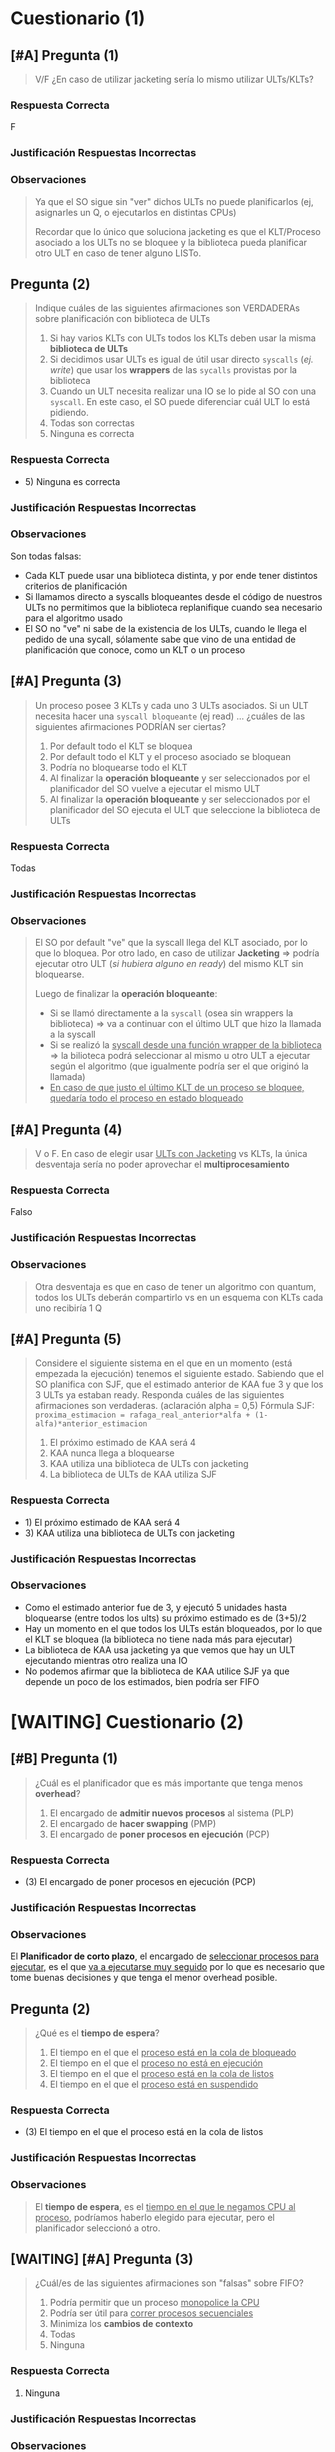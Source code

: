 #+STARTUP: inlineimages
#+BEGIN_COMMENT
Reforzar las métricas Ej. tiempo de espera, ...
#+END_COMMENT
* Cuestionario (1)
** [#A] Pregunta (1)
   #+BEGIN_QUOTE
   V/F
   ¿En caso de utilizar jacketing sería lo mismo utilizar ULTs/KLTs?
   #+END_QUOTE

   #+BEGIN_COMMENT
   FALSO.
   Jacketing es una técnica para que los KLT ó Procesos asociados a los ULTs, no se bloqueen.

   Convierte las llamadas a syscalls de los ULTS de syscalls "bloqueantes" a "no bloqueantes",
   ya que usan wrappers de la biblioteca de ULTs,
   permitiendo que la biblioteca pueda replanificar y elija otro ULT que esté en READY

   Ej. Si un KLT tiene 2 ULTs + jacketing, y uno de esos hace una llamada a una I/O => el KLT elegirá otro proceso
   #+END_COMMENT

   #+BEGIN_COMMENT
   NO confundir "jacketing" con si el enunciado dice "las E/S son wrapeadas por la biblioteca",
   - si se usa jacketing
     1) el KLT o Proceso seguirá ejecutando sus ULTs mientras tenga ULTs para elegir
     2) Si uno de los ULTs hace una I/O pero hay otro UTL en ready para elegir => el proceso ó KLT no se bloquea, sigue ejecutando porque elije ese otro ULT
   - si las "E/S son wrapeadas por la biblioteca" + sin jacketing
     1) la biblioteca de ULTs podrá guardar el contexto y cuando el KLT ó Proceso sea elegido nuevamente, ésta sabrá que ULT elegir porque puede replanificar
     2) si uno de los ULTs hace una I/O el proceso ó KLT se bloqueará, pero cuando ese proceso ó KLT sea elegido nuevamente => la biblioteca de ULTs sabrá cual ULT elegir
   #+END_COMMENT
*** Respuesta Correcta
    F
*** Justificación Respuestas Incorrectas
*** Observaciones
   #+BEGIN_QUOTE
    Ya que el SO sigue sin "ver" dichos ULTs no puede planificarlos
    (ej, asignarles un Q, o ejecutarlos en distintas CPUs)
    
    Recordar que lo único que soluciona jacketing es que el KLT/Proceso asociado a los ULTs no se bloquee
    y la biblioteca pueda planificar otro ULT en caso de tener alguno LISTo.
   #+END_QUOTE
** Pregunta (2)
   #+BEGIN_QUOTE
   Indique cuáles de las siguientes afirmaciones son VERDADERAs sobre planificación con biblioteca de ULTs
   
   1. Si hay varios KLTs con ULTs todos los KLTs deben usar la misma *biblioteca de ULTs*
   2. Si decidimos usar ULTs es igual de útil usar directo ~syscalls~ (/ej. write/) que usar los *wrappers* de las ~sycalls~ provistas por la biblioteca
   3. Cuando un ULT necesita realizar una IO se lo pide al SO con una ~syscall~. En este caso, el SO puede diferenciar cuál ULT lo está pidiendo.
   4. Todas son correctas
   5. Ninguna es correcta
   #+END_QUOTE

   #+BEGIN_COMMENT
   - 1) FALSO, cada KLT puede usar una biblioteca de ULTs diferente
   - 2) FALSO, si los ULTs llaman directamente a las syscalls el proceso ó KLT se bloqueará y la biblioteca de ULTs no llegará a guardar el contexto,
        por tanto cuando el KLT ó proceso que contiene esos ULTs vuelva a ser elegido, la biblioteca de ULTs seguirá ejecutando el último ULT que estaba ejecutando
        cuando el proceso se bloqueó..
        En cambio si los ULTs usan Wrappers de las syscalls provistas por la biblioteca, la biblioteca tendrá tiempo para guardar el contexto,
        y cuando el proceso ó KLT que contiene a esos ULTs vuelva a ser elegido, la biblioteca de ULTs elegirá según el algoritmo de planificación elegido
   - 3) FALSO, el SO no conoce a los ULTs, sólo a los Procesos y a los KLTs
   - 5) Verdadero
   #+END_COMMENT
*** Respuesta Correcta
   - 5) Ninguna es correcta
*** Justificación Respuestas Incorrectas
*** Observaciones
    Son todas falsas:
    - Cada KLT puede usar una biblioteca distinta, y por ende tener distintos criterios de planificación
    - Si llamamos directo a syscalls bloqueantes desde el código de nuestros ULTs no permitimos que la biblioteca replanifique cuando sea necesario para el algoritmo usado
    - El SO no "ve" ni sabe de la existencia de los ULTs, cuando le llega el pedido de una sycall, sólamente sabe que vino de una entidad de planificación que conoce, como un KLT o un proceso
** [#A] Pregunta (3)
   #+BEGIN_QUOTE
   Un proceso posee 3 KLTs y cada uno 3 ULTs asociados.
   Si un ULT necesita hacer una ~syscall bloqueante~ (ej read) ...
   ¿cuáles de las siguientes afirmaciones PODRÍAN ser ciertas?

   1. Por default todo el KLT se bloquea
   2. Por default todo el KLT y el proceso asociado se bloquean
   3. Podría no bloquearse todo el KLT
   4. Al finalizar la *operación bloqueante* y ser seleccionados por el planificador del SO vuelve a ejecutar el mismo ULT
   5. Al finalizar la *operación bloqueante* y ser seleccionados por el planificador del SO ejecuta el ULT que seleccione la biblioteca de ULTs
   #+END_QUOTE

   #+BEGIN_COMMENT
   - 1) V
   - 2) V
   - 3)* V -> (/si la biblioteca de ULTs del KLT utiliza "Jacketing" => podría no bloquearse el KLT, y ejecutar otro ULT que esté en ready/)
   - 4) V
   - 5)* V -> (/si los ULTs hacen las I/O a través wrappers de la Biblioteca de ULTs => la biblioteca de ULTs podría guardar el contexto, y cuando el KLT que contiene a eso ULTs sea elegido para ejecutar, la biblioteca podrá replanificar/)
   #+END_COMMENT
*** Respuesta Correcta
    Todas
*** Justificación Respuestas Incorrectas
*** Observaciones
   #+BEGIN_QUOTE
    El SO por default "ve" que la syscall llega del KLT asociado, por lo que lo bloquea.
    Por otro lado, en caso de utilizar *Jacketing* => podría ejecutar otro ULT (/si hubiera alguno en ready/) del mismo KLT sin bloquearse.
    
    Luego de finalizar la *operación bloqueante*:
    - Si se llamó directamente a la ~syscall~ (osea sin wrappers la biblioteca) => va a continuar con el último ULT que hizo la llamada a la syscall
    - Si se realizó la _syscall desde una función wrapper de la biblioteca_ => la bilioteca podrá seleccionar al mismo u otro ULT a ejecutar según el algoritmo
      (que igualmente podría ser el que originó la llamada)
    - _En caso de que justo el último KLT de un proceso se bloquee, quedaría todo el proceso en estado bloqueado_
   #+END_QUOTE

   #+BEGIN_COMMENT
   <<DUDA>>:
   Tengo mis dudas con la última observación
   #+END_COMMENT
** [#A] Pregunta (4)
   #+BEGIN_QUOTE
   V o F.
   En caso de elegir usar _ULTs con Jacketing_ vs KLTs, la única desventaja sería no poder aprovechar el *multiprocesamiento*
   #+END_QUOTE

   #+BEGIN_COMMENT
   FALSO.
   El multiprocesamiento se refiere a la ejecución con "multiples procesadores",
   poder ejecutar múltiples procesos en paralelo osea en simultaneo...

   Por tanto si un proceso monopoliza un CPU porque el KLT ó el Proceso usa una biblioteca de ULTs con jacketing,
   tendriamos los demás procesadores
   #+END_COMMENT
*** Respuesta Correcta
    Falso
*** Justificación Respuestas Incorrectas
*** Observaciones
   #+BEGIN_QUOTE
   Otra desventaja es que en caso de tener un algoritmo con quantum,
   todos los ULTs deberán compartirlo vs en un esquema con KLTs cada uno recibiría 1 Q
   #+END_QUOTE

   #+BEGIN_COMMENT
   <<DUDA>>
   No entendi la relación entre la observación y la pregunta dada.
   #+END_COMMENT
** [#A] Pregunta (5)
   #+BEGIN_QUOTE
   Considere el siguiente sistema en el que en un momento (está empezada la ejecución) tenemos el siguiente estado.
   Sabiendo que el SO planifica con SJF, que el estimado anterior de KAA fue 3 y que los 3 ULTs ya estaban ready.
   Responda cuáles de las siguientes afirmaciones son verdaderas. (aclaración alpha = 0,5)
   Fórmula SJF: ~proxima_estimacion = rafaga_real_anterior*alfa + (1-alfa)*anterior_estimacion~

   1. El próximo estimado de KAA será 4
   2. KAA nunca llega a bloquearse
   3. KAA utiliza una biblioteca de ULTs con jacketing
   4. La biblioteca de ULTs de KAA utiliza SJF
   #+END_QUOTE

   #+BEGIN_COMMENT
   prox_est(kaa)= 5*0.5 + (1-0.5)*3 = 2.5 + 1.5 = 4 <-- ojo! porque pregunta por el KLT, no por uno de los ULTs

   - 1)* Verdadero, el próximo estimado sería de 4
   - 2) FALSO, no se sabe si luego puede seguir ejecutando
   - 3) Verdadero, porque luego de cada syscall bloqueante de uno de sus ULTs (ej. IO) el KLT no se bloquea, y sigue ejecutando otro ULT
   - 4) FALSO, si usara SJF entonces el ULT UAA3 hubiera sido el primero en ejecutar al tener la menor ráfaga
   #+END_COMMENT

   [[./img/gantt-naty1.png]]
*** Respuesta Correcta
    - 1) El próximo estimado de KAA será 4
    - 3) KAA utiliza una biblioteca de ULTs con jacketing
*** Justificación Respuestas Incorrectas
*** Observaciones
    - Como el estimado anterior fue de 3, y ejecutó 5 unidades hasta bloquearse (entre todos los ults) su próximo estimado es de (3+5)/2
    - Hay un momento en el que todos los ULTs están bloqueados, por lo que el KLT se bloquea (la biblioteca no tiene nada más para ejecutar)
    - La biblioteca de KAA usa jacketing ya que vemos que hay un ULT ejecutando mientras otro realiza una IO
    - No podemos afirmar que la biblioteca de KAA utilice SJF ya que depende un poco de los estimados, bien podría ser FIFO
* [WAITING] Cuestionario (2)
** [#B] Pregunta (1)
   #+BEGIN_QUOTE
   ¿Cuál es el planificador que es más importante que tenga menos *overhead*?

   1. El encargado de *admitir nuevos procesos* al sistema (PLP)
   2. El encargado de *hacer swapping* (PMP)
   3. El encargado de *poner procesos en ejecución* (PCP)
   #+END_QUOTE

   #+BEGIN_COMMENT
   El (PCP) Planificador de Corto plazo, el que pone los procesos en ejecución..
   porque es el que más seguido se va a ejecutar.
   #+END_COMMENT
*** Respuesta Correcta
   - (3) El encargado de poner procesos en ejecución (PCP)
*** Justificación Respuestas Incorrectas
*** Observaciones
    El *Planificador de corto plazo*, el encargado de _seleccionar procesos para ejecutar_,
    es el que _va a ejecutarse muy seguido_ por lo que es necesario que tome buenas decisiones
    y que tenga el menor overhead posible.
** Pregunta (2)
   #+BEGIN_QUOTE
   ¿Qué es el *tiempo de espera*?
   
   1. El tiempo en el que el _proceso está en la cola de bloqueado_
   2. El tiempo en el que el _proceso no está en ejecución_
   3. El tiempo en el que el _proceso está en la cola de listos_
   4. El tiempo en el que el _proceso está en suspendido_
   #+END_QUOTE

   #+BEGIN_COMMENT
   - 3. El tiempo en el que el _proceso está en la cola de listos_
   #+END_COMMENT
*** Respuesta Correcta
   - (3) El tiempo en el que el proceso está en la cola de listos
*** Justificación Respuestas Incorrectas
*** Observaciones
   #+BEGIN_QUOTE
    El *tiempo de espera*, es el _tiempo en el que le negamos CPU al proceso_,
    podríamos haberlo elegido para ejecutar, pero el planificador seleccionó a otro.
   #+END_QUOTE
** [WAITING] [#A] Pregunta (3)
   #+BEGIN_QUOTE
   ¿Cuál/es de las siguientes afirmaciones son "falsas" sobre FIFO?
   
   1. Podría permitir que un proceso _monopolice la CPU_
   2. Podría ser útil para _correr procesos secuenciales_
   3. Minimiza los *cambios de contexto*
   4. Todas
   5. Ninguna
   #+END_QUOTE

   #+BEGIN_COMMENT
   - 1) Verdadero
   - 2) Verdadero
   - 3) *Verdadero
   #+END_COMMENT

   #+BEGIN_COMMENT
   <<DUDA>>:
   Aunque.. para mi ese (3) depende de las ráfagas de CPU de los procesos..
   porque se ejecutaría 1,2,1,2,1,2,1,2,1,2 y habrían muchos cambios de contextos,
   al haber varios switch process
   #+END_COMMENT
*** Respuesta Correcta
   1. Ninguna
*** Justificación Respuestas Incorrectas
*** Observaciones
   #+BEGIN_QUOTE
    Al no tener desalojo, se espera a que el proceso voluntariamente libere la CPU,
    esto potencialmente podría generar que un proceso nunca la libere.
    
    En un contexto en el que se quiere correr un lote de procesos en forma *batch*
    minimizando el overhead, es una buena opción.
    
    _Al ejecutar un proceso después del otro, minimiza la replanificación y por ende los cambios de contexto._
    #+END_QUOTE
** [WAITING] [#A] Pregunta (4)
   #+BEGIN_QUOTE
   Indique cuál de las siguientes afirmaciones son correctas sobre *SJF*
   
   1. Puede implementarse con o sin desalojo
   2. Minimiza el *tiempo de espera promedio*
   3. Para poder optimizarlo se puede utilizar la *media exponencial*
   4. Prioriza a los procesos *CPU Bound*
   5. Es un algoritmo con poco *overhead*
   #+END_QUOTE

   #+BEGIN_COMMENT
   - 1) Verdadero
   - 2)* Verdadero
   - 3)* Falso, -> la *media exponencial* sirve para estimar las ráfagas (???)
   - 4)* Falso
   - 5)* Falso, -> el cálculo de la *media exponencial* produce el overhead
   #+END_COMMENT
*** Respuesta Correcta
   - 1) Puede implementarse con o sin desalojo
   - 2) Minimiza el tiempo de espera promedio
*** Justificación Respuestas Incorrectas
*** [WAITING] Observaciones
   #+BEGIN_QUOTE
    La *media exponencial* es necesaria para poder implementarlo ya que uno
    no podría predecir las siguientes ráfagas, sólo puede estimarlas.
    
    _Prioriza a los procesos IO Bound_ (?)
    
    Tiene bastante *overhead* por el *cálculo de la media exponencial*
    y aún más overhead si es con desalojo porque el SO interviene a cada rato
   #+END_QUOTE
    
    #+BEGIN_COMMENT
    <<DUDA>>:
    puede ser que me haya equivocado con lo de io-bound? no es cpu-bound?
    
    el hrrn es el que prioriza io-bound, porque a mayor tiempo de espera => mas prioridad tiene
    #+END_COMMENT    
** [#A] Pregunta (5)
   #+BEGIN_QUOTE
   V o F . HRRN podría implementarse con o sin desalojo según cómo se prefiera
   #+END_QUOTE

   #+BEGIN_COMMENT
   FALSO.
   El HRRN es sin desalojo, si se considerara HRRN con desalojo generaría mucho overhead,
   porque como en el cálculo considera el "tiempo de espera" (waiting time) => replanificaría en cada instante
   #+END_COMMENT
*** Respuesta Correcta
    Falso
*** Justificación Respuestas Incorrectas
*** Observaciones
    Como tiene en cuenta la variable "tiempo de espera", en caso de implementarlo
    con desalojo habría que estar replanificando con cada instante que pasa,
    generando demasiado overhead.
** [#A] Pregunta (6)
   #+BEGIN_QUOTE
   V o F. En RR el SO lanza una *interrupción* para desalojar al proceso en ejecución
   y selecciona al siguiente proceso en READY
   #+END_QUOTE

   #+BEGIN_COMMENT
   FALSO!!!!
   El SO no lanza la interrupcion de clock, ésta es a nivel de hardware, el SO sólo la atiende
   #+END_COMMENT
*** Respuesta Correcta
    Falso
*** Justificación Respuestas Incorrectas
    En RR, _el SO no lanza la *interrupción de clock*_, sino que atiende la *interrupción de clock*
*** Observaciones
    No es el SO el que interrumpe la ejecución sino el timer (que es programado por el
    planificador antes de poner a ejecutar el proceso de usuario) lanzando una interrupción
    de fin de quantum. Luego el SO atiende dicha interrupción y el planificador
    selecciona a otro proceso para ejecutar.
** [#B] Pregunta (7)
   #+BEGIN_QUOTE
   V o F. Para un *algoritmo de tipo "Feedback"* no es suficiente saber que tiene dos
   colas de planificación y que ambas utilizan RR para poder implementar el algoritmo.
   #+END_QUOTE

   #+BEGIN_COMMENT
   Verdadero...
   #+END_COMMENT
*** Respuesta Correcta
    Verdadero
*** Justificación Respuestas Incorrectas
*** Observaciones
    Para el *algoritmo de tipo Feedback* es necesario saber también:
    - a qué cola ingresan los procesos nuevos?
    - cuáles son las prioridades entre colas?
    - hay desalojo entre ellas?
    - cuál es el criterio para pasar de una cola de mayor prioridad?
    - se puede pasar de una cola de menor prioridad a una de mayor?
** [#A] Pregunta (8)
   #+BEGIN_QUOTE
   ¿Cuáles de los siguientes algoritmos podrían sufrir de inanición?
   
   1. FIFO <- Ojo..!
   2. SJF
   3. Por prioridades
   4. RR
   5. VRR
   6. HRRN
   7. Feedback
   #+END_QUOTE
*** Respuesta Correcta
   - (2) SJF
   - (3) Por prioridades
   - (7) Feedback (/porque depende de los algoritmos elegidos/)
*** Justificación Respuestas Incorrectas
    _Todos los de sin desalojo que priorizen, podria generar starvation_
*** Observaciones
    1. FIFO: respeta el orden de llegada, por lo que atenderá a todos en dicho orden
    2. RR: igual que FIFO, pero con límite de Q
    3. VRR: podría generar la impresión de generar inanición por la cola prioritaria.
       Sin embargo, lo que hay que recordar es que ese Q' tiende a 0, es decir,
       cuando finalmente consuma todo el Q inicial vuelve a la cola menos prioritaria.
    4. HRRN: fuera de que privilegia a los procesos de ráfagas cortas, al meter en la
       ecuación el tiempo de espera hace que los procesos largos no sufran de inanición
* Cuestionario (3)
** [#A] Pregunta (1)
   #+BEGIN_QUOTE
   Los *planificadores de largo y mediano plazo* pueden afectar el orden de los procesos
   
   a. En la lista de procesos suspendidos. (SUSPEND)
   b. En lista de procesos listos para ejecutar. (READY)
   c. En la lista de procesos nuevos. (NEW)
   #+END_QUOTE
*** Respuesta correcta
   - b) En lista de procesos listos para ejecutar.
*** Observaciones
    - El *planificador de largo plazo*, al momento de admitir un proceso nuevo, 
      puede afectar el orden de los procesos de Listos.
    - El *planificador de medio plazo*, puede afectar el orden de los procesos listos 
      cuando un proceso es pasado de disco a memoria.
** [#B] Pregunta (2)
   #+BEGIN_QUOTE
   El *planificador de corto plazo* es invocado cuando
   
   a. Se realiza una llamada al sistema o una interrupción. 
   b. Se realiza una llamada al sistema y una interrupción.
   c. Ninguna de las anteriores.
   #+END_QUOTE
*** Respuesta correcta
   a. Se realiza una llamada al sistema o una interrupción. 
*** Observaciones
    - Cuando un proceso realiza una *llamada al sistema*, podría cambiar su estado a *Bloqueado*.
    - Una *interrupción* puede provocar que
      - que un proceso se desbloquee (Ej. Int. por fin de IO) y quede en *estado Listo*
      - ó que un proceso cambie de estado *Ejecutando a Listo*. (Ej. Int. de Clock)
** Pregunta (3)
   #+BEGIN_QUOTE
   El *Response Time* es un criterio de planificación
   
   a. Ninguna de las anteriores.
   b. Orientado al sistema.
   c. Orientado al usuario. 
   #+END_QUOTE
*** Respuesta correcta
   c. Orientado al usuario. 
*** Observaciones
    Es el tiempo que el usuario espera desde que realiza una operación hasta recibe alguna respuesta del sistema.
** Pregunta (4)
   #+BEGIN_QUOTE
   Al utilizar el *algoritmo Round Robin* (RR), el quantum
   
   a. Ninguna de las anteriores. 
   b. Debería ser lo más grande posible.
   c. Debería ser lo más chico posible.
   #+END_QUOTE
*** Respuesta correcta
   a. Ninguna de las anteriores. 
*** Observaciones
    - Si el *quantum es muy grande*, el algoritmo degenera en FIFO.
    - Si el *quantum es muy chico*, el algoritmo se vuelve más justo porque los procesos avanzan 
    de manera más pareja, pero genera mucho *Overhead* por todas las intervenciones necesarias del sistema operativo.
** [#A] Pregunta (5)
   #+BEGIN_QUOTE
   La *Interrupción de Clock* permite
   
   a. Que el procesador realice un *cambio de proceso* (switch process)
   b. Ninguna de las anteriores.
   c. Que un proceso pueda realizar una *llamada al sistema*
   #+END_QUOTE
*** Respuesta correcta
   b. Ninguna de las anteriores.
*** Observaciones
   #+BEGIN_QUOTE
    La *interrupción de Clock* permite que el SO, tome el control del procesador 
    para que realice alguna tarea. Esa tarea puede ser el realizar un cambio de proceso, o no.
    
    *El procesador no realiza cambios de proceso*
   #+END_QUOTE
** [TODO] Pregunta (6)
   #+BEGIN_QUOTE
   Para algoritmos que usan la próxima ráfaga de CPU, como el SJF
   
   a. Generalmente solo se pueden implementar con un estimador de ráfagas.
   b. Generalmente se pueden implementar «de una», porque los procesos proveen esa información.
   c. Ninguna de las anteriores. 
   #+END_QUOTE
*** Respuesta correcta
   a. Generalmente solo se pueden implementar con un estimador de ráfagas.
*** Observaciones
   #+BEGIN_QUOTE
   El SO no conoce de antemano cuál será el tiempo de cada ráfaga.
   Por lo tanto es necesario estimarla.
   #+END_QUOTE
** [#A] Pregunta (7)
   #+BEGIN_QUOTE
   *Starvation* (inanición) es una problemática que
   
   a. Ocurrirá siempre que se utilizen algoritmos como SJF.
   b. Ninguna de las anteriores. 
   c. Podría nunca ocurrir, independientemente del algoritmo utilizado.
   #+END_QUOTE
*** Respuesta correcta
   c. Podría nunca ocurrir, independientemente del algoritmo utilizado.
*** Observaciones
    Algunos algoritmos no sufren inanición. Otros algoritmos PODRÍAN sufrirla, 
    pero tienen que darse ciertas condiciones. 
    Por ejemplo SJF puede sufrir inanición, pero si todas las ráfagas de 
    los procesos son iguales, entonces no habrá inanición.
** Pregunta (8)
   #+BEGIN_QUOTE
   En un *algoritmo multinivel realimentado* (Feedback Multinivel)
   
   a. La prioridad de los procesos es estática.
   b. Ninguna de las anteriores.
   c. La prioridad de los procesos es dinámica. 
   #+END_QUOTE
*** Respuesta correcta
   c. La prioridad de los procesos es dinámica. 
*** Observaciones
   #+BEGIN_QUOTE
   Cuando se utiliza "feedback multinivel", durante el ciclo de vida de un proceso, 
   este puede moverse entre las diferentes colas de "ready" que pueden tener 
   diferentes prioridades entre sí.
   
   El sistema operativo seleccionará los procesos de la cola más prioritaria. 
   En caso que esta última cola esté vacía, se continúa por la siguiente en orden de prioridad.
   #+END_QUOTE
** [#B] Pregunta (9)
   #+BEGIN_QUOTE
   En un SO con RR y *procesos CPU-Bound* y *I/O-Bound* se verían perjudicados
   
   a. Ninguna de las anteriores.
   b. Los procesos CPU Bound.
   c. Los procesos I/O Bound. 
   #+END_QUOTE
*** Respuesta correcta
   c. Los procesos I/O Bound. 
*** Observaciones
   #+BEGIN_QUOTE
    Los I/O Bound (o Limitados por E/S) serán perjudicados porque sus ráfagas de CPU son cortas.
    Por lo tanto, no suelen aprovechar todo el quantum asignado.
    
    Además estarán compitiendo por el uso del procesador, con otros procesos que podrían estar 
    aprovechando más tiempo el procesador. Para atenuar este problema está el algoritmo Virtual Round Robin.
   #+END_QUOTE
* [WAITING] Cuestionario (5)
** [#A] Pregunta 1
   #+BEGIN_QUOTE
   En que momento se atienden las interrupciones?
   (Suponiendo que NO están deshabilitadas)
   #+END_QUOTE
*** Respuesta Correcta
   Luego de finalizar el atender la instrucción en curso
** [WAITING] Pregunta 2
   #+BEGIN_QUOTE
   Cual seria la info básica que siempre se debe guardar
   antes de atender una interrupción?
   #+END_QUOTE
*** Respuesta Correcta
   #+BEGIN_QUOTE
   El (PC, Program Counter) porque guarda la dirección de memoria
   de la siguiente instrucción a ejecutar, para continuar el 
   ciclo de la instrucción

   y el (PSW, Program Status Word) porque guarda el bit que
   representa el modo (usuario/kernel)
   #+END_QUOTE

   #+BEGIN_COMMENT
   <<DUDA>>:
   El PSW guardaria en que modo estaba (usuario/kernel) para cuando
   se restaure el contexto, sepa si estaba en modo usuario o modo kernel
   para saber como ejecutar la siguiente instrucción a la que apunta el Program Counter?
   #+END_COMMENT
** Pregunta 3
   #+BEGIN_QUOTE
   ~CLI~ es una instrucción que lo que hace es deshabilitar las
   interrupciones. ¿Qué debería ocurrir si se ejecuta la misma?
   #+END_QUOTE
*** Respuesta Correcta
   #+BEGIN_QUOTE
   Depende de en que *modo de ejecución* se ejecute,

   Si estaba en Modo Usuario, _lanzaría una excepción_
   Si estaba en Modo Kernel, cambiaria el bit del *Interrupt Flag* del PSW e _iba a poder ejecutar_
   #+END_QUOTE
** Pregunta 4
   #+BEGIN_QUOTE
   Cual de las sig. son interrupciones sincrónicas?
   
   1) Acceder a una dirección de memoria NO permitida
   2) FIN de quantum
   3) FIN de entrada salida
   4) División por cero
   5) Error de un dispositivo
   6) *Llamado explícito a lanzar una interrupción
   #+END_QUOTE
   
   *Observación:*
   - Una ~interrupción sincrónica~ es el resultado de la ejecución de la CPU en ese momento
*** Respuesta Correcta
   #+BEGIN_QUOTE
   Las opciones 1) 4) 6) son Sincrónicas
   
   Las otras 2) 3) 5) son asíncronas
   #+END_QUOTE
** Pregunta 5
   #+BEGIN_QUOTE
   Cuales son las ventajas de los *microkernels*?
   
   1) Robustez, flexibilidad, tolerencia a fallas
   2) Facilidad de intercambiar un módulo con otro
   3) Es el más utilizado
   4) Buena comunicación entre módulos
   #+END_QUOTE
*** Respuesta Correcta
   - Robustez, flexibilidad, tolerencia a fallas
   - Facilidad de intercambiar un módulo con otro
*** Respuesta Incorrectas
   - Es el más utilizado (/el más utilizado es el monolítico/)
   - Buena comunicación entre módulos (/porque el paso de mensajes es a través de syscalls, y el kernel es el nexo entre los módulos/)
** Pregunta 6
   #+BEGIN_QUOTE
   Cual sería la forma correcta de acceder a un dispositivo desde un
   proceso de usuario? (Ej. leer de disco)
   
   1) Llamar a una función wraper que luego llama a una syscall
   2) Llamar a la syscall por el SO
   3) Llamar a una instrucció para realizar la IO
   4) Lanzar una interrupción para lograr un modo kernel, y luego la instrucción requerida
   #+END_QUOTE
*** Respuesta Correcta
   - Llamar a una función wraper que luego llama a una syscall
   - Llamar directamente a la syscall por el SO
*** Respuesta Incorrectas
   1. Llamar a una instrucción para realizar la IO
   2. Lanzar una interrupción para lograr un modo kernel, y luego la instrucción requerida
** Pregunta 7
   #+BEGIN_QUOTE
   Cuales de las siguientes afirmaciones son correctas?
   
   1. SI ocurre un *cambio de proceso* => va ocurrir mas de un *cambio de modo*
   2. SI ocurre un *cambio de contexto* => va a ocurir un *cambio de proceso*
   3. SI ocurre un *cambio de modo* => va a ocurrir un *cambio de contexto*
   #+END_QUOTE

   #+BEGIN_COMMENT
   - 1) Verdadero, porque ModoUsuario->ModoKernel para guardar el contexto de ese proceso, y restaurar el otro, ModoKernel->ModoUsuario para retomar
   - 2) FALSO, puede estar ejecutando un proceso y de repente el SO atender una Interrupción, por tanto deba guardar el contexto, luego lo restaura y continua con el mismo proceso
   - 3) Verdadero, se debe guardar el contexto
   #+END_COMMENT
*** Respuesta Correcta
   - La 1) 
   - La 3)
*** Respuesta Incorrectas
   - la 2) porque puede haber una ~interrupcion~ y sigue ejecutando el mismo proceso ó también si hubo una ~syscall~
** [WAITING] Pregunta 8
   #+BEGIN_QUOTE
   Cuales de las sig. afirmaciones sobre procesos son FALSAS?
   
   1. Al finalizar se liberan los recursos que tenia asignados
   2. Por default comparten memoria con su proceso padre para poder comunicarse
   3. Posee un PCB que SIEMPRE debe esta en la RAM
   4. Son menos estables y seguros que los hilos KLTs
   5. Es la minima unidad de planificación para el SO
   6. Pueden comunicarse con otros procesos con otros procesos con paso de mensajes
   #+END_QUOTE

   #+BEGIN_COMMENT
   - 1) Verdadero
   - 2) Falso, es una de las técnicas, pero no por default
   - 3) Verdadero, para que el SO pueda administrar el proceso está en Disco ó Memoria
   - 4) Falso, son más seguros q los hilos porque estos comparten información
   - 5) Falso, los hilos son la menor unidad de planificación para el SO
   - 6) *Falso
   #+END_COMMENT

   #+BEGIN_COMMENT
   <<DUDA>>:
   Porque la (6) es falsa?, no se podían comunicar mediante "Paso de mensajes" ó "Memoria compartida"?
   #+END_COMMENT
*** Respuesta Correcta 
   - 2) solo comparten 
   - 4)
   - 5) suponiendo que el sistema soporte hilos
   - 6)
*** Respuesta Incorrectas
   - 1) 
   - la 3) porque si NO estuviera en RAM, y el proceso estuviese suspendido, osea está en disco, NO podriamos despertarlo
** [#B] Pregunta 9
   #+BEGIN_QUOTE
   Tanto los procesos como los KLTs y ULTs son creados a través de ~syscalls~
   brindadas por el SO. Es V/F?
   #+END_QUOTE

   #+BEGIN_COMMENT
   Falso, sólo los procesos son creados a través de syscalls (Ej. fork())
   los hilos son creados a través de *bibliotecas de usuario*, el SO no los conoce a los ULTs
   #+END_COMMENT
*** Respuesta Correcta
   #+BEGIN_QUOTE
   FALSO.
   porque los ULTs se crean a partir de una *biblioteca de usuario* y el SO no las conoce
   #+END_QUOTE
** Pregunta 10
   #+BEGIN_QUOTE
   La creación y switcheo entre ULTs del mismo KLT/proceso es más liviano
   que la gestión de KLTs. Es V/F?
   #+END_QUOTE

   #+BEGIN_COMMENT
   Verdadero.
   Porque en la creación/switcheo entre ULTs el SO no interviene, por tanto no hay overhead
   
   mientras que la gestión de Procesos/KLTs interviene el SO
   #+END_COMMENT
*** Respuesta Correcta
   #+BEGIN_QUOTE
   Es VERDADERO, 
   porque al switchear entre ULTs no hay *cambio de contexto* (la biblioteca de ULTs guarda esa información)
   ni tampoco hay *cambio de modo* (porque al no cambiar de proceso, no se debe guardar el ctx de ese y restaurar el de otro proceso)
   #+END_QUOTE
* [WAITING] Cuestionario (6)
** Pregunta 1
   #+BEGIN_QUOTE
   Cual de los sig. podrian ser sintomas de que esta ocurriendo una *Condición de carrera*?
   
   a) Los procesos estan bloqueados y no pueden ejecutar
   b) Los procesos siguen ejecutando pero no pueden finalizar
   c) Los procesos pueden ejecutar pero tienen resultados erráticos (cambia según el orden de ejecución)
   #+END_QUOTE

   #+BEGIN_COMMENT
   - a) FALSO, esto es deadlock
   - b) FALSO, esto es livelock
   - c) Verdadero
   #+END_COMMENT
*** Respuesta correcta
   c) Los procesos pueden ejecutar pero tienen resultados erráticos (cambia según el orden de ejecución)
*** Observaciones
** Pregunta 2
   #+BEGIN_QUOTE
   Que condiciones son necesarias para que exista una *condición de carrera* ?
   
   a) dos o mas procesos/hilos accediendo al un mismo recurso comun
   b) dos o mas procesos/hilos accediendo a un recurso comun, ambos en modo lectura
   c) dos o mas procesos/hilos accediendo a un recurso comun, ambos en modo escritura
   d) dos o mas pocesos/hilos accediendo a un recurso comun en *forma concurrente*
   #+END_QUOTE

   #+BEGIN_COMMENT
   - a) Verdadero, y con al menos uno en modo escritura
   - b) Falso, porque no modificarían la sección crítica
   - c) Falso, con que uno esté en modo escritura es condición suficiente
   - d) Verdadero
   #+END_COMMENT
*** Respuesta correcta
   - a) dos o mas procesos/hilos accediendo al un mismo recurso comun
   - d) dos o mas pocesos/hilos accediendo a un recurso comun en *forma concurrente*

   *Observación:*
   - Para ambos casos es necesario *Sincronizar*
*** Respuestas INCORRECTAS
    - la b) y c) estaría mal, se cumple con que uno esté en modo escritura
*** Observaciones
** [#B] Pregunta 3
   #+BEGIN_QUOTE
   Cual de las sig. afirmaciones son correctas sobre la *Región Crítica* ?

   a) Dentro de la misma se suele aprovechar para acceder a varios recursos
      compartidos para ser más eficientes
   b) debe ser lo más chica posible
   c) la misma debe estar rodeada por un protocolo de sección de entrada/salida
   d) segun como este construida la seccion de entrada podria dejar entrar a uno
      o mas procesos a la región crítica
   #+END_QUOTE

   #+BEGIN_COMMENT
   - a) FALSO, se trata que la región crítica sea lo más chica posible
   - b) Verdadero
   - c) Verdadero
   - d) *FALSO, se trata que en la sección crítica cumpla con *mutua exclusión*, un proceso por vez
   #+END_COMMENT
*** Respuesta correcta
   - b) debe ser lo más chica posible
   - c) la misma debe estar rodeada por unprotocolo de seccion de entrada/salida
*** Respuestas INCORRECTAS
    - a) FALSO, porque se trata siempre de acceder a algo muy puntual como un solo recurso (ej. una variable), no a muchos recursos
    - d) FALSO, porque la idea es que cumpla con la *Mutua Exclusión* es decir solo un proceso por vez
*** Observaciones
** [#A] Pregunta 4
   #+BEGIN_QUOTE
   Que condiciones deberia cumplir una buena solución a la *Condición de Carrera* ?
   
   a) permitir que un proceso pueda ingresar a la SC eventualmente,
      que tarde mas o menos pero que NO genere *Starvation* (inanición)
   b) Sin importar cuantas veces un proceso necesite ingresa a la SC, pueda hacerlo
      sin problemas
   c) No debe condicionar el ingreso a la SC a otros procesos que no estén en la 
      sección de entrada
   d) Garantizar que solo un poceso pueda ingresar a la vez en la SC
   #+END_QUOTE

   #+BEGIN_COMMENT
   - a) Verdadero, esto cumpliría con "Espera limitada"
   - b)* Verdadero, esto cumpliría con "Velocidad Relativa"
   - c) Verdadero, esto cumpliría con "Progreso" (Ej. el ejemplo de los turnos)
   - d) Verdadero, esto cumpliría con "Mutua Exclusión"
   #+END_COMMENT
*** Respuesta correcta
    TODAS..
    - la a) hace referencia a la "espera limitada"
    - la b) hace referencia a la "velocidad relativa" de los procesos
    - la d) hace referencia a la *muta exclusión*
    - la c) hace referencia al *progreso* (recorda el ejemplo de turnos, en el que uno
    quería acceder y no podia, y debia esperar al otro que quizas no hacia nada
    relacionado a la SC, y lo LIMITA a progresar)
*** Observaciones
** [#B] Pregunta 5
   #+BEGIN_QUOTE
   Cuales de las sig. son opciones para garantizar *mutua exclusión* ?
   
   a) Solución de Peterson
   b) Semaforo mutex
   c) TEST_and_SET
   d) Monitores
   e) Deshabilitar Interrupciones
   #+END_QUOTE

   #+BEGIN_COMMENT
   - a) Verdadero, porque usa la solución de Turnos+Interesados
   - b) Verdadero, porque bloquea el acceso a la sección crítica (el recurso compartido)
   - c) Verdadero, además es a nivel de hardware
   - d) Verdadero, es similar al semáforo mutex, pero con una implementación más compleja + otras ventajas
   - e) Verdadero, porque el deshabilitar las interrupciones, evita que las instrucciones de la sección crítica sean interrumpidas
   #+END_COMMENT
*** Respuesta correcta
    todas..
*** Observaciones
    recordar que la c) de test_and_set es a nivel de hardware
** Pregunta 6
   #+BEGIN_QUOTE
   V o F?
   *Swap and Exchange* y *deshabilitar interrupciones* son opciones validas
   para solucionar el problema de la *condicion de carrera*.
   Sin embargo la 2da opcion NO siempre es recomendada
   #+END_QUOTE

   #+BEGIN_COMMENT
   Verdadero.
   la 2da no se recomienda, para entornos con multiprocesamiento (varios procesadores)
   porque el deshabilitar/habilitar las interrupciones en cada procesador es costoso
   #+END_COMMENT
*** Respuesta correcta
   #+BEGIN_QUOTE
    Verdadero,
    porque el de *deshabilitar interrupciones* NO se recomienda para un sistema
    con multiprocesadores, sino para uno.
   #+END_QUOTE
*** Observaciones
** Pregunta 7
   #+BEGIN_QUOTE
   Cual de los sig. valores de inicialización de *semaforos* son correctos?

   a) 1
   b) 10
   c) -1
   d) 0
   #+END_QUOTE
*** Respuesta correcta
   #+BEGIN_QUOTE
   a) 1, 
   en el caso que usemos un *semáforo mutex* (para que uno de los proceso se active,
   y empiecen a alternarse entre los procesos)
   ó un *semáforo binario* que esté inicialmente habilitado

   b) 10
   en el caso de que usemos un *semaforo contador*,

   d) 0
   en el caso que esperemos alguna condición
   #+END_QUOTE
*** Observaciones
** [#A] Pregunta 8
   #+BEGIN_QUOTE
   V o F?
   Las funciones de acceso al *Mutex* pueden ser implementadas *con bloqueo* y *sin bloqueo* (con espera activa).
   
   Sin embargo, *con bloqueo* es la forma más recomendada para favorecer la performance.
   #+END_QUOTE
*** Respuesta correcta
   #+BEGIN_QUOTE
    FALSO.
    Si se tratase de un sistema con un esquema de *monoprocesador*, se recomienda *con bloqueo*

    En la actualidad, NO se recomienda *con bloqueo*, porque todos los sistemas son con *multiprocesadores*,
    y no es eficiente en esos.
   #+END_QUOTE
*** Observaciones
** Pregunta 9
   #+BEGIN_QUOTE
   Si en un momento miramos el estado de los semaforos, y vemos que uno
   tiene un valor -4. Que podriamos deducir?

   a) Los semaforos se estan usando con una implementacion con *espera activa*
   b) Los semaforos se estan usando con una implementacion *con bloqueo*
   c) Hay un error con ese semaforo
   d) Hay 4 procesos en *estado bloqueado* en general en el sistema
   e) hay 4 procesos en *estado bloqueado* por ese semaforo
   #+END_QUOTE

   #+BEGIN_COMMENT
   - a) FALSO, si tuviese espera activa => cuando tuviese valor 0 se quedaría en un loop
   - b) Verdadero, cada vez que al semáforo se le aplicó un wait, éste decrementó su valor en 1
   - c) FALSO, un semáforo acepta valores negativos, y es la cant. de procesos bloqueados esperando a usar el recurso asociado al semáforo
        (pero no pueden ser inicializados con valor negativo)
   - d) *FALSO, hay 4 procesos bloqueados asociados a ese semáforo, no es en general e el sistema
   - e) Verdadero
   #+END_COMMENT
*** Respuesta correcta
   - b) Los semaforos se estan usando con una implementacion *con bloqueo*
   - e) hay 4 procesos en *estado bloqueado* por ese semaforo
*** Respuesta INCORRECTAS
   - a) porque con *espera activa* NUNCA tiene valores negativos
*** Observaciones
** [WAITING] [#A] Pregunta 10
   #+BEGIN_QUOTE
   V ó F ?
   El problema de *inversión de prioridades* podria ocurrir siempre que
   en un sistema que utilice *mutex* sobre sus recursos?
   #+END_QUOTE
*** Respuesta correcta
    FALSO.
*** Observaciones
   #+BEGIN_QUOTE
   Recordar que las condiciones que generan este problema eran 
   1. estemos usando recursos con *mutua exclusión*
   2. tener un *planificador* que elije el más prioritario
   #+END_QUOTE

   #+BEGIN_COMMENT
   <<DUDA>>:
   NO entendi muy bien.. (?)
   #+END_COMMENT
* Cuestionario (7)
** [WAITING] Pregunta 1
   #+BEGIN_QUOTE
   *Multiprocesamiento* implica:
   
   a) Procesamiento Distribuido 
   b) NS/NC
   c) Ninguna de las anteriores
   d) Multiprogramación
   #+END_QUOTE

   #+BEGIN_COMMENT
   <<DUDA>>:
   Por que Multiprocesamiento implíca Multiprogramación?
   La inversa es falsa, no?
   #+END_COMMENT
*** Respuesta correcta
   d) Multiprogramación
*** Observaciones
** Pregunta 2
   #+BEGIN_QUOTE
   Si los procesos interactúan compartiendo recursos del sistema, entonces:

   a. Es necesario sincronizar su uso, porque el SO no lo hace. 
   b. No es necesario sincronizar su uso, porque el SO los administra
   c. Ninguna de las anteriores
   d. NS/NC
   #+END_QUOTE

   #+BEGIN_COMMENT
   - a) Verdadero, se podría usar semáforos ó alguna solución de hardware
   - b) FALSO
   #+END_COMMENT
*** Respuesta correcta
   a. Es necesario sincronizar su uso, porque el SO no lo hace. 
*** Observaciones
** Pregunta 3
   #+BEGIN_QUOTE
   En el ejemplo de los incrementos de una misma variable entre dos ó mas hilos
   visto en clase

   a. Ninguna de las anteriores
   b. Puede haber problemas debido al uso de *variables del Stack* (pila)
   c. El comportamiendo es indefinido porque siempre se corromperán datos internos 
   d. NS/NC
   #+END_QUOTE
*** Respuesta correcta
   a. Ninguna de las anteriores
*** Observaciones
** [WAITING] [#A] Pregunta 4
   #+BEGIN_QUOTE
   En la *mutua exclusión*:

   a. Se pierde algo de la performance obtenida de la concurrencia
   b. Ninguna de las anteriores
   c. NS/NC
   d. Es obligatorio que dentro de la región crítica el proceso esté un tiempo reducido 
   #+END_QUOTE

   #+BEGIN_COMMENT
   - a) F
   - d) V
   #+END_COMMENT
*** Respuesta correcta
   a. Se pierde algo de la performance obtenida de la concurrencia

   #+BEGIN_COMMENT
   <<DUDA 1>>: Porque estaria mal la d) ???
   
   Rta: creo... que porque no es tema de la "mutua exclusión",
   si no de la condición de "espera limitada"
   #+END_COMMENT
*** Observaciones
** [#B] Pregunta 5
   #+BEGIN_QUOTE
   En las *soluciones de software* para *garantizar Mutua Exclusión*:

   Seleccione una:
   a. La performance es un factor clave que les juega en contra
   b. NS/NC
   c. Ninguna de las anteriores
   d. No existen algoritmos que garanticen la mutua exclusión en un 100% 
   #+END_QUOTE
*** Respuesta correcta
   a. La performance es un factor clave que les juega en contra

   #+BEGIN_COMMENT
   Porque todas tienen espera activa.. La de Turnos, la de Interesados,
   
   y también la *solución de Peterson* que es la mejor de las de Software
   (porque complementa la de turnos + interesados)
   #+END_COMMENT
*** Observaciones
** Pregunta 6
   #+BEGIN_QUOTE
   En las *soluciones de mutua exclusión por hardware*:

   a. Ninguna de las anteriores
   b. Las instrucciones como «test and set» pueden ser igualmente interrumpidas 
   c. NS/NC
   d. La deshabilitación de las interrupciones es un mecanismo ineficiente pero seguro
   #+END_QUOTE

   #+BEGIN_COMMENT
   - b) Falso, son atómicas y son a nivel de hardware, no pueden ser interrumpidas
   - c) Verdadero, es ineficiente en especial para sistemas con multiprocesadores
   #+END_COMMENT
*** Respuesta correcta
   d. La deshabilitación de las interrupciones es un mecanismo ineficiente pero seguro
*** Observaciones
** [WAITING] [#A] Pregunta 7
   #+BEGIN_QUOTE
   Al usar semáforos:

   a. Al llamar a signal(s), se despierta un proceso si el semáforo no quedó positivo
   b. Al llamar a signal(s), se despierta a un proceso si el semáforo quedó positivo
   c. Ninguna de las anteriores 
   d. NS/NC
   #+END_QUOTE

   #+BEGIN_COMMENT
   - a) Falso
   - b) Verdadero 

   Ej.
   1) semA=-2
   2) signal(semA)
   3) semA=-1 (positivo) ---> (???) <<DUDA>>
   #+END_COMMENT
*** Respuesta correcta
   a. Al llamar a signal(s), se despierta un proceso si el semáforo no quedó positivo
*** Observaciones
** Pregunta 8
   #+BEGIN_QUOTE
   La «atomicidad» de las funciones de manejo de semáforos se logra:

   a. Ninguna de las anteriores
   b. Usando otros semáforos
   c. NS/NC
   d. Mediante el hecho de que dichas funciones son instrucciones de procesador
   e. Mediante alguna solución de software o hardware 
   #+END_QUOTE

   #+BEGIN_COMMENT
   - b) FALSO
   - d) FALSO
   - e) Verdadero
   #+END_COMMENT
*** Respuesta correcta
   e. Mediante alguna solución de software o hardware 
*** Observaciones
** [#A] Pregunta 9
   #+BEGIN_QUOTE
   En los *monitores*:

   a. Ninguna de las anteriores 
   b. Se pueden resolver *problemas de coordinación*, pero no de mutua exclusión
   c. Se pueden resolver *problemas de mutua exclusión*, pero no de coordinación
   d. NS/NC
   #+END_QUOTE
*** Respuesta correcta
   a. Ninguna de las anteriores 
*** Observaciones
* Importante
** IO Bound
    Los I/O Bound (o Limitados por E/S) sus ráfagas de CPU son cortas
** Hilos
*** Crear/Switchear de ULTs, Biblioteca de ULTs
   - los ULTs se crean a partir de una *biblioteca de usuario* y el SO no las conoce
   - al crear/switchear entre ULTs no hay *cambio de contexto* (la biblioteca de ULTs guarda esa información)
   - al crear/switchear no hay *cambio de modo* (porque al no cambiar de proceso, no se debe guardar el ctx de ese y restaurar el de otro proceso)

   *Observación:*
   - los ULTs NO son creados a través de ~syscalls~ como los procesos (Ej. fork())
** Sincronización
*** Condiciones para solucionar una Condición Carrera
   - _ESPERA LIMITADA_: Permitir que un proceso pueda ingresar a la SC eventualmente, que tarde mas o menos pero que NO genere *Starvation* (inanición)
   - _VELOCIDAD_RELATIVA_: Sin importar cuantas veces un proceso necesite ingresa a la SC, pueda hacerlo sin problemas
   - _PROGRESO:_ No debe condicionar el ingreso a la SC a otros procesos que no estén en la sección de entrada
   - _MUTUA EXCLUSION:_ Garantizar que solo un poceso pueda ingresar a la vez en la SC
*** Mutua Exclusión
   - En la *mutua exclusión*, se pierde algo de la performance obtenida de la concurrencia
*** Opciones que garantizan la Mutua Exclusión
   #+BEGIN_QUOTE
   - a) _Solución de Peterson_: (usa la solución de turnos + la solución de interesados)
   - b) _Semáforo mutex_: (bloquea el acceso a la sección crítica, osea el recurso compartido)
   - c) _TEST_and_SET_: (además es a nivel de hardware, y hace que las operaciones sean atómicas)
   - d) _Monitores_: (es similar al mutex, pero con una implementación más compleja, y más ventajas)
   - e) _Deshabilitar Interrupciones_: (evita que las instrucciones de la SC sean interrumpidas con las de otro proceso)
   #+END_QUOTE
*** Soluciones de software para garantizar Mutua Exclusión
   - La performance es un factor clave que les juega en contra (porque todas tienen *espera activa*)
   - La solución de Turnos, la de Interesados,y hasta la Solución de Peterson tienen espera activa
     (la de peterson integra la de turnos+interesados)
*** Semáforos Implementación - Con Bloqueo Vs Sin Bloqueo
   #+BEGIN_QUOTE
   _Sin *ESPERA ACTIVA* (con bloqueo)_: <- por default
   1) Se recomienda para sistemas con esquemas de monoprocesador
   2) por default, el SO bloquea los procesos asociados al semáforo, esperando para entrar a la SC
   3) Se usa ~phtreads_mutex_t~
      
   _Con *ESPERA ACTIVA* (sin bloqueo)_:
   1) genera overhead porque se queda en un while(1) preguntando a cada rato
   2) se recomienda para sistemas con multiprocesadores (/más de un CPU/)
   3) se reducen los cambios de contexto, porque evitamos el bloqueo/desbloqueo de procesos asociados a un semáforo que esperan usar un recurso
   4) Se usa ~phtreads_spinlock_t~
   #+END_QUOTE
     
   *Observaciones:*      
    - Si se tratase de un sistema con un esquema de *monoprocesador*, se recomienda *con bloqueo*
    - Actualmente, NO se recomienda *con bloqueo*, porque todos los sistemas son con *multiprocesadores*, y no es eficiente en esos.
*** Semáforos - Espera activa
   Las situaciones que pueden ser mas eficiente usar ~pthreads_spinlocks_t~ serían
   + Cuando hay más de 1 CPU (/sistema multiprocesador/)
   + Cuando la *Sección Crítica* es chica (//)

    #+BEGIN_QUOTE
    El proceso en "espera activa" continúa su ejecución más rápido,
    nos ahoramos el bloqueo/desbloqueo y los cambios de contexto
    #+END_QUOTE
** Interrupciones
*** Que guardar previo a atender una Interrupción
   #+BEGIN_QUOTE
   El valor de los registros del CPU: (PC) Program Counter, y (PSW) Program Status Word
   
   El (PC, Program Counter) porque guarda la dirección de memoria
   de la siguiente instrucción a ejecutar, para continuar el 
   ciclo de la instrucción

   y el (PSW, Program Status Word) porque guarda el bit que
   representa el modo de ejecución (usuario/kernel)
   #+END_QUOTE
*** Cuando atender Interrupciones
   Suponiendo que NO están deshabilitadas, se atienden luego de finalizar el atender la instrucción en curso
*** Interrupción de Clock
**** El SO no lanza la interrupción
   - En RR, _el SO no lanza la *interrupción de clock*_, sino que atiende la *interrupción de clock*
**** El SO toma el control del Procesador
   - La *interrupción de Clock* permite que el SO, tome el control del procesador 
     para que realice alguna tarea. Esa tarea puede ser el realizar un cambio de proceso, o no.
   - *El procesador no realiza cambios de proceso*
** Algoritmo de Feedback
    Para el *algoritmo de tipo Feedback* es necesario saber también:
    - a qué cola ingresan los procesos nuevos?
    - cuáles son las prioridades entre colas?
    - hay desalojo entre ellas?
    - cuál es el criterio para pasar de una cola de mayor prioridad?
    - se puede pasar de una cola de menor prioridad a una de mayor?
** Planificadores
*** Planificador Corto Plazo
   - Es invocado cuando se realiza una llamada al sistema o una interrupción. 
*** Planificador de Largo Plazo y Mediano Plazo
   #+BEGIN_QUOTE
   Los *planificadores de largo y mediano plazo* pueden afectar el orden de los procesos
   En lista de procesos listos para ejecutar
   #+END_QUOTE
** Starvation (inanición)
   *Starvation* es una problemática que "podría" nunca ocurrir, independientemente del algoritmo utilizado.
* Metricas
   - El "response time" es el tiempo que el usuario espera desde que realiza una operación hasta recibe alguna respuesta del sistema.

